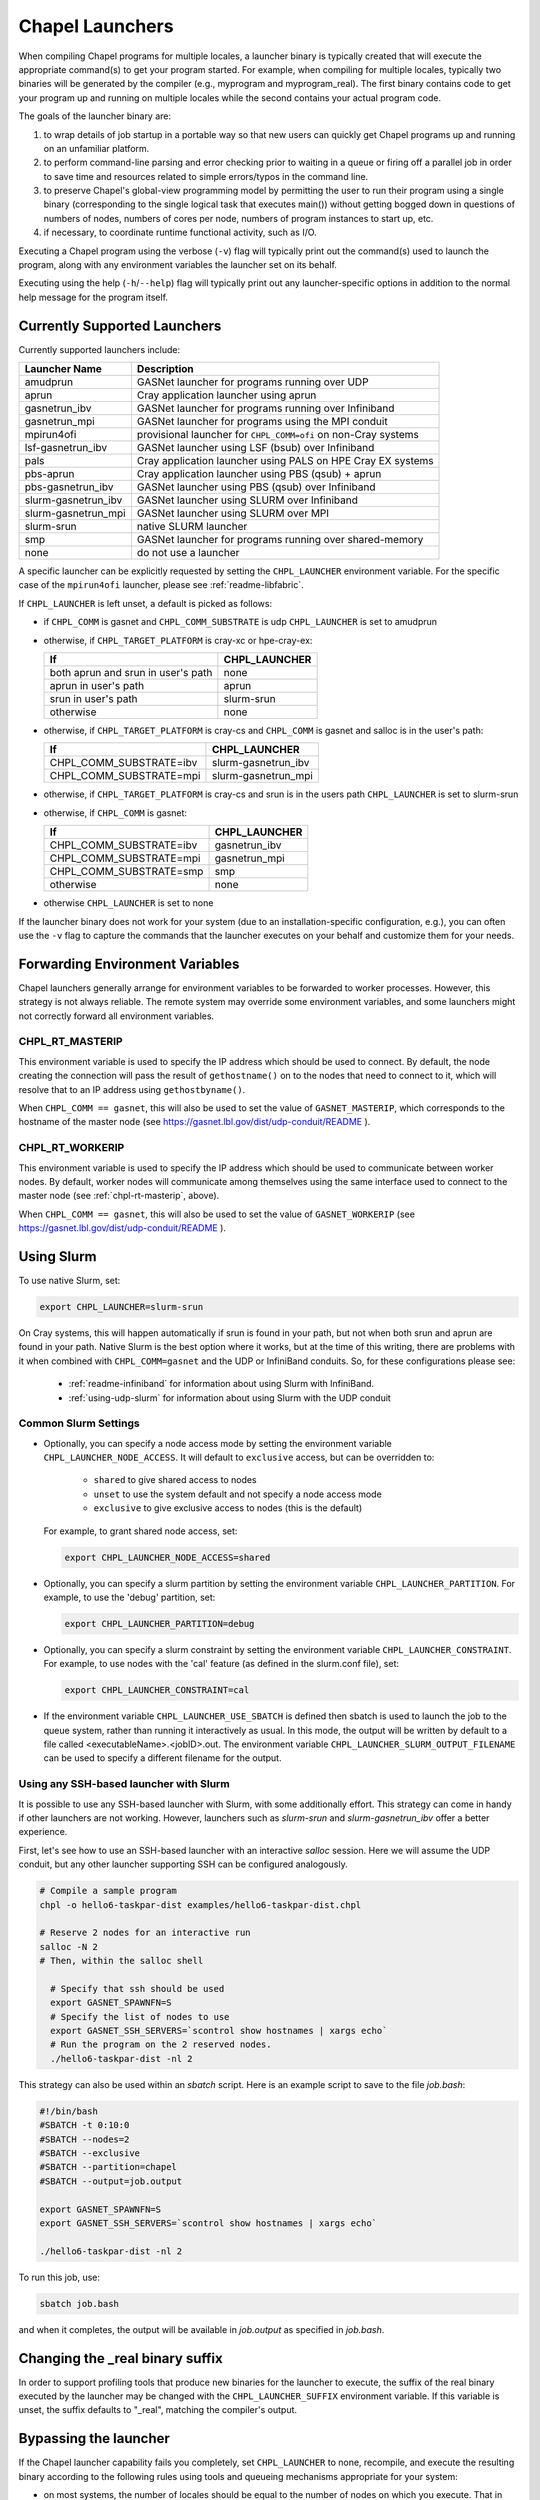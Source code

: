 .. _readme-launcher:

================
Chapel Launchers
================

When compiling Chapel programs for multiple locales, a launcher binary
is typically created that will execute the appropriate command(s) to
get your program started. For example, when compiling for multiple
locales, typically two binaries will be generated by the compiler
(e.g., myprogram and myprogram_real). The first binary contains code to get
your program up and running on multiple locales while the second
contains your actual program code.

The goals of the launcher binary are: 

#. to wrap details of job startup in a portable way so that new users
   can quickly get Chapel programs up and running on an unfamiliar
   platform.

#. to perform command-line parsing and error checking prior to
   waiting in a queue or firing off a parallel job in order to save
   time and resources related to simple errors/typos in the command
   line.

#. to preserve Chapel's global-view programming model by permitting
   the user to run their program using a single binary (corresponding
   to the single logical task that executes main()) without getting
   bogged down in questions of numbers of nodes, numbers of cores per
   node, numbers of program instances to start up, etc.

#. if necessary, to coordinate runtime functional activity, such as
   I/O.

Executing a Chapel program using the verbose (``-v``) flag will typically
print out the command(s) used to launch the program, along with any
environment variables the launcher set on its behalf.

Executing using the help (``-h``/``--help``) flag will typically print out
any launcher-specific options in addition to the normal help message for
the program itself.

Currently Supported Launchers
+++++++++++++++++++++++++++++

Currently supported launchers include:

===================  ====================================================
Launcher Name        Description
===================  ====================================================
amudprun             GASNet launcher for programs running over UDP        
aprun                Cray application launcher using aprun                
gasnetrun_ibv        GASNet launcher for programs running over Infiniband 
gasnetrun_mpi        GASNet launcher for programs using the MPI conduit   
mpirun4ofi           provisional launcher for ``CHPL_COMM=ofi`` on non-Cray systems
lsf-gasnetrun_ibv    GASNet launcher using LSF (bsub) over Infiniband
pals                 Cray application launcher using PALS on HPE Cray EX systems
pbs-aprun            Cray application launcher using PBS (qsub) + aprun   
pbs-gasnetrun_ibv    GASNet launcher using PBS (qsub) over Infiniband     
slurm-gasnetrun_ibv  GASNet launcher using SLURM over Infiniband          
slurm-gasnetrun_mpi  GASNet launcher using SLURM over MPI
slurm-srun           native SLURM launcher                                
smp                  GASNet launcher for programs running over shared-memory
none                 do not use a launcher                                
===================  ====================================================

A specific launcher can be explicitly requested by setting the
``CHPL_LAUNCHER`` environment variable. For the specific case of the
``mpirun4ofi`` launcher, please see :ref:`readme-libfabric`.

If ``CHPL_LAUNCHER`` is left unset, a default is picked as follows:


* if ``CHPL_COMM`` is gasnet and ``CHPL_COMM_SUBSTRATE`` is udp
  ``CHPL_LAUNCHER`` is set to amudprun

* otherwise, if ``CHPL_TARGET_PLATFORM`` is cray-xc or hpe-cray-ex:

  ==================================  ===================================
  If                                  CHPL_LAUNCHER
  ==================================  ===================================
  both aprun and srun in user's path  none
  aprun in user's path                aprun
  srun in user's path                 slurm-srun
  otherwise                           none
  ==================================  ===================================

* otherwise, if ``CHPL_TARGET_PLATFORM`` is cray-cs and ``CHPL_COMM`` is gasnet and
  salloc is in the user's path:

  =======================  ==============================================
  If                       CHPL_LAUNCHER
  =======================  ==============================================
  CHPL_COMM_SUBSTRATE=ibv  slurm-gasnetrun_ibv
  CHPL_COMM_SUBSTRATE=mpi  slurm-gasnetrun_mpi
  =======================  ==============================================

* otherwise, if ``CHPL_TARGET_PLATFORM`` is cray-cs and srun is in the users path
  ``CHPL_LAUNCHER`` is set to slurm-srun

* otherwise, if ``CHPL_COMM`` is gasnet:

  =======================  ==============================================
  If                       CHPL_LAUNCHER
  =======================  ==============================================
  CHPL_COMM_SUBSTRATE=ibv  gasnetrun_ibv
  CHPL_COMM_SUBSTRATE=mpi  gasnetrun_mpi
  CHPL_COMM_SUBSTRATE=smp  smp
  otherwise                none
  =======================  ==============================================

* otherwise ``CHPL_LAUNCHER`` is set to none

If the launcher binary does not work for your system (due to an
installation-specific configuration, e.g.), you can often use the ``-v``
flag to capture the commands that the launcher executes on your behalf
and customize them for your needs.

Forwarding Environment Variables
++++++++++++++++++++++++++++++++

Chapel launchers generally arrange for environment variables to be
forwarded to worker processes. However, this strategy is not always
reliable. The remote system may override some environment variables, and
some launchers might not correctly forward all environment variables.

.. _chpl-rt-masterip:

CHPL_RT_MASTERIP
****************

This environment variable is used to specify the IP address which should be used
to connect.  By default, the node creating the connection will pass the result
of ``gethostname()`` on to the nodes that need to connect to it, which will
resolve that to an IP address using ``gethostbyname()``.

When ``CHPL_COMM == gasnet``, this will also be used to set the value of
``GASNET_MASTERIP``, which corresponds to the hostname of the master node (see
https://gasnet.lbl.gov/dist/udp-conduit/README ).

.. _chpl-rt-workerip:

CHPL_RT_WORKERIP
****************

This environment variable is used to specify the IP address which should be used
to communicate between worker nodes.  By default, worker nodes will communicate
among themselves using the same interface used to connect to the master node
(see :ref:`chpl-rt-masterip`, above).

When ``CHPL_COMM == gasnet``, this will also be used to set the value of
``GASNET_WORKERIP`` (see https://gasnet.lbl.gov/dist/udp-conduit/README ).

.. _using-slurm:

Using Slurm
+++++++++++

To use native Slurm, set:

.. code-block:: sh

  export CHPL_LAUNCHER=slurm-srun

On Cray systems, this will happen automatically if srun is found in your
path, but not when both srun and aprun are found in your path. Native
Slurm is the best option where it works, but at the time of this writing,
there are problems with it when combined with ``CHPL_COMM=gasnet`` and the
UDP or InfiniBand conduits. So, for these configurations please see:

  * :ref:`readme-infiniband` for information about using Slurm with
    InfiniBand.
  * :ref:`using-udp-slurm` for information about using Slurm with the UDP
    conduit

Common Slurm Settings
*********************

* Optionally, you can  specify a node access mode by setting the environment
  variable ``CHPL_LAUNCHER_NODE_ACCESS``. It will default to ``exclusive``
  access, but can be overridden to:

    * ``shared`` to give shared access to nodes
    * ``unset`` to use the system default and not specify a node access mode
    * ``exclusive`` to give exclusive access to nodes (this is the default)

  For example, to grant shared node access, set:

  .. code-block:: bash

    export CHPL_LAUNCHER_NODE_ACCESS=shared

* Optionally, you can specify a slurm partition by setting the environment
  variable ``CHPL_LAUNCHER_PARTITION``. For example, to use the 'debug'
  partition, set:

  .. code-block:: bash

    export CHPL_LAUNCHER_PARTITION=debug

* Optionally, you can specify a slurm constraint by setting the environment
  variable ``CHPL_LAUNCHER_CONSTRAINT``. For example, to use nodes with the
  'cal' feature (as defined in the slurm.conf file), set:

  .. code-block:: bash

    export CHPL_LAUNCHER_CONSTRAINT=cal

* If the environment variable ``CHPL_LAUNCHER_USE_SBATCH`` is defined then
  sbatch is used to launch the job to the queue system, rather than
  running it interactively as usual. In this mode, the output will be
  written by default to a file called <executableName>.<jobID>.out. The
  environment variable ``CHPL_LAUNCHER_SLURM_OUTPUT_FILENAME`` can be used
  to specify a different filename for the output.


.. _ssh-launchers-with-slurm:

Using any SSH-based launcher with Slurm
***************************************

It is possible to use any SSH-based launcher with Slurm, with some additionally
effort. This strategy can come in handy if other launchers are not working.
However, launchers such as `slurm-srun` and `slurm-gasnetrun_ibv` offer a
better experience.

First, let's see how to use an SSH-based launcher with an interactive `salloc`
session. Here we will assume the UDP conduit, but any other launcher supporting
SSH can be configured analogously.

.. code-block:: bash

   # Compile a sample program
   chpl -o hello6-taskpar-dist examples/hello6-taskpar-dist.chpl

   # Reserve 2 nodes for an interactive run
   salloc -N 2
   # Then, within the salloc shell

     # Specify that ssh should be used
     export GASNET_SPAWNFN=S
     # Specify the list of nodes to use
     export GASNET_SSH_SERVERS=`scontrol show hostnames | xargs echo`
     # Run the program on the 2 reserved nodes.
     ./hello6-taskpar-dist -nl 2

This strategy can also be used within an *sbatch* script. Here is an
example script to save to the file `job.bash`:

.. code-block:: bash

  #!/bin/bash
  #SBATCH -t 0:10:0
  #SBATCH --nodes=2
  #SBATCH --exclusive
  #SBATCH --partition=chapel
  #SBATCH --output=job.output

  export GASNET_SPAWNFN=S
  export GASNET_SSH_SERVERS=`scontrol show hostnames | xargs echo`

  ./hello6-taskpar-dist -nl 2

To run this job, use:

.. code-block:: bash

  sbatch job.bash

and when it completes, the output will be available in `job.output` as
specified in `job.bash`.

Changing the _real binary suffix
++++++++++++++++++++++++++++++++

In order to support profiling tools that produce new binaries for the
launcher to execute, the suffix of the real binary executed by the
launcher may be changed with the ``CHPL_LAUNCHER_SUFFIX`` environment
variable. If this variable is unset, the suffix defaults to "_real",
matching the compiler's output.


Bypassing the launcher
++++++++++++++++++++++

If the Chapel launcher capability fails you completely, set
``CHPL_LAUNCHER`` to none, recompile, and execute the resulting binary
according to the following rules using tools and queueing mechanisms
appropriate for your system:

* on most systems, the number of locales should be equal to the number
  of nodes on which you execute. That in turn should match the number
  of copies of the program that you are running.

* some queueing systems require you to specify the number of cores to
  use per node. For best results, you will typically want to use all
  of them. All intra-node parallelism is typically implemented using
  Chapel's threading layer (e.g., pthreads), so extra copies of the
  binary are not required per core.

* in our experience, this technique does not work for InfiniBand
  configurations.

Additional launchers
++++++++++++++++++++

In addition to the supported launchers listed above there are several others
that are not actively maintained but may still work.

=============  ==========================================================
Launcher Name  Description
=============  ==========================================================
mpirun         launch using mpirun (no mpi comm currently) 
=============  ==========================================================
